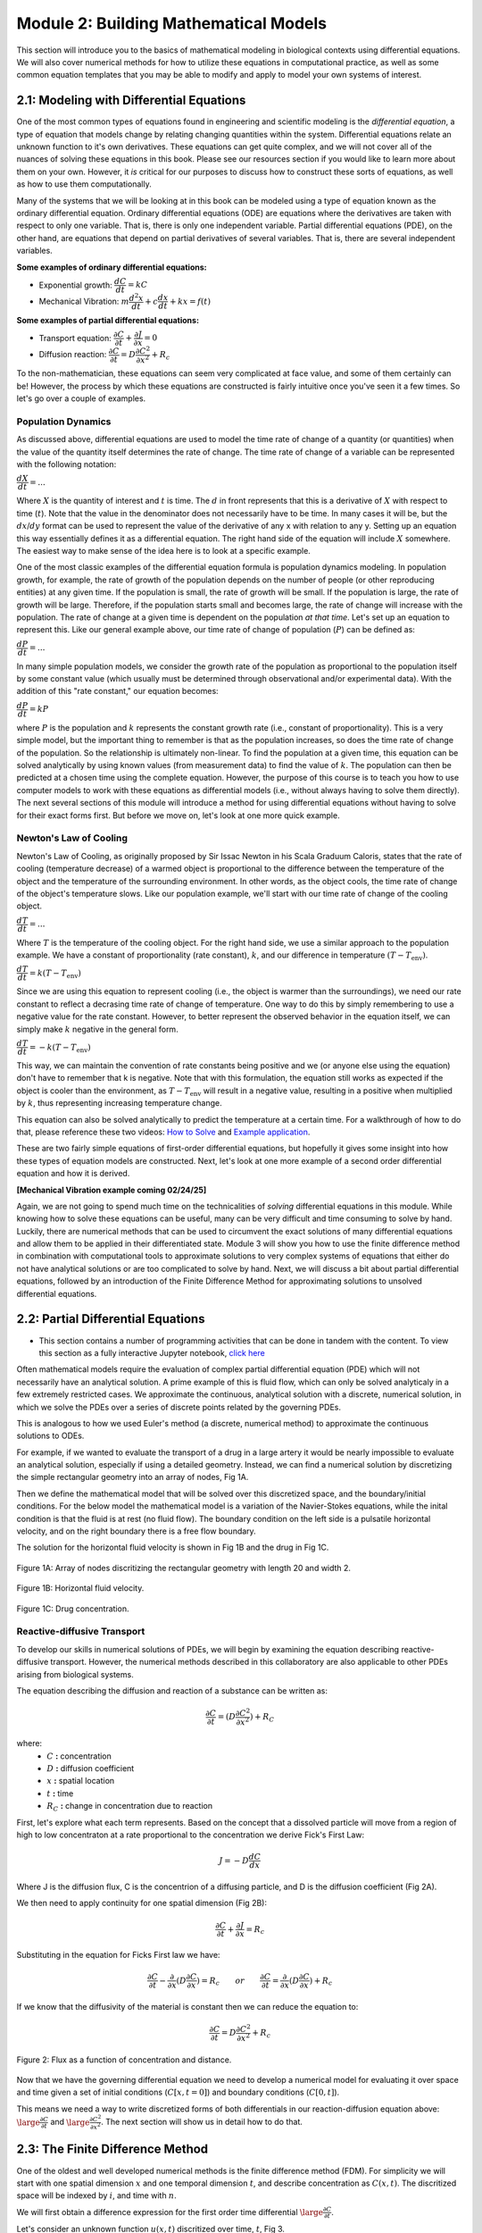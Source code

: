 .. role:: raw-html(raw)
   :format: html

Module 2: Building Mathematical Models
======================================

This section will introduce you to the basics of mathematical modeling in biological contexts using differential equations. We will also cover numerical methods for how to utilize these equations in computational practice, as well as some common equation templates that you may be able to modify and apply to model your own systems of interest.

2.1: Modeling with Differential Equations
-----------------------------------------

One of the most common types of equations found in engineering and scientific modeling is the *differential equation*, a type of equation that models change by relating changing quantities within the system. Differential equations relate an unknown function to it's own derivatives. These equations can get quite complex, and we will not cover all of the nuances of solving these equations in this book. Please see our resources section if you would like to learn more about them on your own. However, it *is* critical for our purposes to discuss how to construct these sorts of equations, as well as how to use them computationally.

Many of the systems that we will be looking at in this book can be modeled using a type of equation known as the ordinary differential equation. Ordinary differential equations (ODE) are equations where the derivatives are taken with respect to only one variable. That is, there is only one independent variable. Partial differential equations (PDE), on the other hand, are equations that depend on partial derivatives of several variables. That is, there are several independent variables. 

**Some examples of ordinary differential equations:**

* Exponential growth: :math:`\dfrac{d C}{d t} = kC`
* Mechanical Vibration: :math:`m\dfrac{d^2 x}{d t}+c\dfrac{d x}{d t}+kx = f(t)`

**Some examples of partial differential equations:**

* Transport equation: :math:`\dfrac{\partial C}{\partial t} + \dfrac{\partial J}{\partial x} = 0`
* Diffusion reaction: :math:`\dfrac{\partial C}{\partial t} = D\dfrac{\partial C^2}{\partial x^2} + R_c`

To the non-mathematician, these equations can seem very complicated at face value, and some of them certainly can be! However, the process by which these equations are constructed is fairly intuitive once you've seen it a few times. So let's go over a couple of examples.

Population Dynamics
~~~~~~~~~~~~~~~~~~~

As discussed above, differential equations are used to model the time rate of change of a quantity (or quantities) when the value of the quantity itself determines the rate of change. The time rate of change of a variable can be represented with the following notation:

:math:`\dfrac{dX}{dt} = \text{...}`

Where :math:`X` is the quantity of interest and :math:`t` is time. The :math:`d` in front represents that this is a derivative of :math:`X` with respect to time (:math:`t`). Note that the value in the denominator does not necessarily have to be time. In many cases it will be, but the :math:`dx \text{/} dy` format can be used to represent the value of the derivative of any x with relation to any y. Setting up an equation this way essentially defines it as a differential equation. The right hand side of the equation will include :math:`X` somewhere. The easiest way to make sense of the idea here is to look at a specific example. 

One of the most classic examples of the differential equation formula is population dynamics modeling. In population growth, for example, the rate of growth of the population depends on the number of people (or other reproducing entities) at any given time. If the population is small, the rate of growth will be small. If the population is large, the rate of growth will be large. Therefore, if the population starts small and becomes large, the rate of change will increase with the population. The rate of change at a given time is dependent on the population *at that time*. Let's set up an equation to represent this. Like our general example above, our time rate of change of population (:math:`P`) can be defined as:

:math:`\dfrac{dP}{dt} = \text{...}`

In many simple population models, we consider the growth rate of the population as proportional to the population itself by some constant value (which usually must be determined through observational and/or experimental data). With the addition of this "rate constant," our equation becomes:

:math:`\dfrac{dP}{dt} = kP`

where :math:`P` is the population and :math:`k` represents the constant growth rate (i.e., constant of proportionality). This is a very simple model, but the important thing to remember is that as the population increases, so does the time rate of change of the population. So the relationship is ultimately non-linear. To find the population at a given time, this equation can be solved analytically by using known values (from measurement data) to find the value of :math:`k`. The population can then be predicted at a chosen time using the complete equation. However, the purpose of this course is to teach you how to use computer models to work with these equations as differential models (i.e., without always having to solve them directly). The next several sections of this module will introduce a method for using differential equations without having to solve for their exact forms first. But before we move on, let's look at one more quick example.

Newton's Law of Cooling
~~~~~~~~~~~~~~~~~~~~~~~

Newton's Law of Cooling, as originally proposed by Sir Issac Newton in his Scala Graduum Caloris, states that the rate of cooling (temperature decrease) of a warmed object is proportional to the difference between the temperature of the object and the temperature of the surrounding environment. In other words, as the object cools, the time rate of change of the object's temperature slows. Like our population example, we'll start with our time rate of change of the cooling object. 

:math:`\dfrac{dT}{dt} = \text{...}`

Where :math:`T` is the temperature of the cooling object. For the right hand side, we use a similar approach to the population example. We have a constant of proportionality (rate constant), :math:`k`, and our difference in temperature :math:`(T-T_\text{env})`.

:math:`\dfrac{dT}{dt} = k(T-T_\text{env})`

Since we are using this equation to represent cooling (i.e., the object is warmer than the surroundings), we need our rate constant to reflect a decrasing time rate of change of temperature. One way to do this by simply remembering to use a negative value for the rate constant. However, to better represent the observed behavior in the equation itself, we can simply make :math:`k` negative in the general form.

:math:`\dfrac{dT}{dt} = -k(T-T_\text{env})`

This way, we can maintain the convention of rate constants being positive and we (or anyone else using the equation) don't have to remember that k is negative. Note that with this formulation, the equation still works as expected if the object is cooler than the environment, as :math:`T-T_\text{env}` will result in a negative value, resulting in a positive when multiplied by :math:`k`, thus representing increasing temperature change.

This equation can also be solved analytically to predict the temperature at a certain time. For a walkthrough of how to do that, please reference these two videos: `How to Solve <https://youtu.be/IICR-w1jYcA?si=2YBiCyh7aku9qMXz>`_ and `Example application <https://youtu.be/jH5qflAe3C8?si=ZgLvwAxIoE18Ki_7>`_.

These are two fairly simple equations of first-order differential equations, but hopefully it gives some insight into how these types of equation models are constructed. Next, let's look at one more example of a second order differential equation and how it is derived. 

**[Mechanical Vibration example coming 02/24/25]**

Again, we are not going to spend much time on the technicalities of *solving* differential equations in this module. While knowing how to solve these equations can be useful, many can be very difficult and time consuming to solve by hand. Luckily, there are numerical methods that can be used to circumvent the exact solutions of many differential equations and allow them to be applied in their differentiated state. Module 3 will show you how to use the finite difference method in combination with computational tools to approximate solutions to very complex systems of equations that either do not have analytical solutions or are too complicated to solve by hand. Next, we will discuss a bit about partial differential equations, followed by an introduction of the Finite Difference Method for approximating solutions to unsolved differential equations.

2.2: Partial Differential Equations
-----------------------------------

* This section contains a number of programming activities that can be done in tandem with the content. To view this section as a fully interactive Jupyter notebook, `click here <https://drive.google.com/file/d/1nS54t9ZGx-v2EFugSC7V-1gEIEEjdpPI/view?usp=sharing>`_

Often mathematical models require the evaluation of complex partial differential equation (PDE) which will not necessarily have an analytical solution. A prime example of this is fluid flow, which can only be solved analyticaly in a few extremely restricted cases. We approximate the continuous, analytical solution with a discrete, numerical solution, in which we solve the PDEs over a series of discrete points related by the governing PDEs.

This is analogous to how we used Euler's method (a discrete, numerical method) to approximate the continuous solutions to ODEs.
    
For example, if we wanted to evaluate the transport of a drug in a large artery it would be nearly impossible to evaluate an analytical solution, especially if using a detailed geometry. Instead, we can find a numerical solution by discretizing the simple rectangular geometry into an array of nodes, Fig 1A. 

Then we define the mathematical model that will be solved over this discretized space, and the boundary/initial conditions. For the below model the mathematical model is a variation of the Navier-Stokes equations, while the inital condition is that the fluid is at rest (no fluid flow). The boundary condition on the left side is a pulsatile horizontal velocity, and on the right boundary there is a free flow boundary.

The solution for the horizontal fluid velocity is shown in Fig 1B and the drug in Fig 1C.

.. figure:: images/numericalSolutionPDE_files/fig1a.jpg
   :figwidth: 100%
   :align: center
   :alt: node grid
   
   Figure 1A: Array of nodes discritizing the rectangular geometry with length 20 and width 2.
   
.. figure:: images/numericalSolutionPDE_files/fig1b.gif
   :figwidth: 100%
   :align: center
   :alt: node grid
   
   Figure 1B: Horizontal fluid velocity.
   
.. figure:: images/numericalSolutionPDE_files/fig1c.gif
   :figwidth: 100%
   :align: center
   :alt: node grid
   
   Figure 1C: Drug concentration.  

Reactive-diffusive Transport
~~~~~~~~~~~~~~~~~~~~~~~~~~~~

To develop our skills in numerical solutions of PDEs, we will begin by examining the equation describing reactive-diffusive transport. However, the numerical methods described in this collaboratory are also applicable to other PDEs arising from biological systems.

The equation describing the diffusion and reaction of a substance can be written as:

.. math:: \frac{\partial C}{\partial t} = (D\frac{\partial C^2}{\partial x^2}) + R_C
   
where:
   * :math:`C` **:** concentration
   * :math:`D` **:** diffusion coefficient
   * :math:`x` **:** spatial location
   * :math:`t` **:** time
   * :math:`R_C` **:** change in concentration due to reaction
   
First, let's explore what each term represents. Based on the concept that a dissolved particle will move from a region of high to low concentraton at a rate proportional to the concentration we derive Fick's First Law:

.. math:: J = -D\frac{d C}{d x}

Where J is the diffusion flux, C is the concentrion of a diffusing particle, and D is the diffusion coefficient (Fig 2A).

We then need to apply continuity for one spatial dimension (Fig 2B):

.. math:: \frac{\partial C}{\partial t} +  \frac{\partial J}{\partial x} = R_c
    
Substituting in the equation for Ficks First law we have:

.. math:: \frac{\partial C}{\partial t} - \frac{\partial}{\partial x}(D\frac{\partial C}{\partial x}) = R_c \qquad or \qquad \frac{\partial C}{\partial t} =  \frac{\partial}{\partial x}(D\frac{\partial C}{\partial x}) + R_c
    
If we know that the diffusivity of the material is constant then we can reduce the equation to:

.. math:: \frac{\partial C}{\partial t} = D\frac{\partial C^2}{\partial x^2} + R_c

.. figure:: images/numericalSolutionPDE_files/fig2.jpg
   :align: center
   
   Figure 2: Flux as a function of concentration and distance.
   
Now that we have the governing differential equation we need to develop a numerical model for evaluating it over space and time given a set of initial conditions (:math:`C[x,t=0]`) and boundary conditions (:math:`C[0,t]`).

This means we need a way to write discretized forms of both differentials in our reaction-diffusion equation above: :math:`\large\frac{\partial C}{\partial t}` and :math:`\large\frac{\partial C^2}{\partial x^2}`. The next section will show us in detail how to do that.

2.3: The Finite Difference Method
---------------------------------

One of the oldest and well developed numerical methods is the finite difference method (FDM). For simplicity we will start with one spatial dimension :math:`x` and one temporal dimension :math:`t`, and describe concentration as  :math:`C(x,t)`. The discritized space will be indexed by :math:`i`, and time with :math:`n`.

We will first obtain a difference expression for the first order time differential :math:`\large\frac{\partial C}{\partial t}`.
    
Let's consider an unknown function :math:`u(x,t)` discritized over time, :math:`t`, Fig 3.

.. figure:: images/numericalSolutionPDE_files/fig3.png
   :figwidth: 80%
   :align: center
      
   Figure 3: Time differential of u

For now let's focus only on the time dimension, so assume that we are looking at the value of :math:`u` at a single spatial point :math:`x_i`, and simply write :math:`u(t)` for this section. 

Taylor Series is an approximation of a function by the sum of an infinite series of differential terms. So for our function :math:`u(t)`, we could approximate the value of u(t), where t is near some reference time :math:`a`, as:
    
.. math: u(t) = u(a) + u'(a)(t-a)+\frac{u"(a)}{2!}(t-a)^2+\frac{u^{(3)}(a)}{3!}(t-a)^{3}+...+\frac{u^{(n)}(a)}{n!}(t-a)^n+...

Where :math:`u'(a)` represents :math:`\large\frac{\partial u}{\partial t}`, :math:`u''(a)` represents :math:`\large\frac{\partial^2 u}{\partial t^2}`, etc.

To understand the above equation fully, let's look at an example:

If we examine the function :math:`u(t) = sin(t)` with the differential terms centered around a = 0, we can reduce the above general equation to:

.. math:: u(t) = t - \frac{t^3}{3!} + \frac{t^5}{5!} - \frac{t^7}{7!} + \frac{t^9}{9!} - \frac{t^{11}}{11!}.....

As we increase the number of terms the approximation becomes closer to the actual function as shown in the plot below.

.. code-block:: python
   
   # example for increasing number of Taylor series terms to show how it affects accuracy
   import numpy as np
   import matplotlib.pyplot as plt
   import math as ma
   
   t = np.linspace(-4*np.pi,4*np.pi,1000)
   f1 = t 
   f2 = t - (t**3)/(ma.factorial(3))
   f3 = t - (t**3)/(ma.factorial(3)) + (t**5)/(ma.factorial(5))
   f4 = t - (t**3)/(ma.factorial(3)) + (t**5)/(ma.factorial(5)) - (t**7)/(ma.factorial(7))
   f5 = t - (t**3)/(ma.factorial(3)) + (t**5)/(ma.factorial(5)) - (t**7)/(ma.factorial(7)) + (t**9)/(ma.factorial(9))
   f6 = t - (t**3)/(ma.factorial(3)) + (t**5)/(ma.factorial(5)) - (t**7)/(ma.factorial(7)) + (t**9)/(ma.factorial(9)) - (t**11)/(ma.factorial(11))
   
   plt.plot(t,np.sin(t),'k')
   plt.plot(t,f1,'r--')
   plt.plot(t,f2,color='darkorange',linestyle='--')
   plt.plot(t,f3,'y--')
   plt.plot(t,f4,'g--')
   plt.plot(t,f5,'b--')
   plt.plot(t,f6,color='violet',linestyle='--')
   plt.plot(0,0,'ok')
   plt.ylim(-1.5,1.5)
   
.. image:: images/numericalSolutionPDE_files/numericalSolutionOfPDE_17_1.png

This form of approximation requires a lot of information about the function, typically more than we know. Therefore we will need to truncate all but one of the differential terms and then iterate the function across a domain.

Let's return to our first order differential, :math:`\frac{\partial u}{\partial t}` that we are trying to approximate numerically. Using the definition of the Taylor series expansion given above, and remember that we decided to index time with :math:`n`, the function :math:`u(t)` can be approximated by:

1. Setting :math:`a` equal to time :math:`n`, and :math:`t` equal to time :math:`n+1` to get expression T1 below, and
2. Setting :math:`a` equal to time :math:`n`, and :math:`t` equal to time :math:`n-1` to get expression T2 below.
    

Show for yourself that these series expansions give:

**T1**: 

.. math:: \large u_{n+1} = u_n + \Delta t \frac{\partial u}{\partial t} +  \frac{(\Delta t)^2}{2} \frac{\partial ^2 u}{\partial t^2}+  \frac{(\Delta t)^3}{6} \frac{\partial ^3 u}{\partial t^3} + (...)

**T2**: 

.. math:: \large u_{n-1} = u_n - \Delta t \frac{\partial u}{\partial t} +  \frac{(\Delta t)^2}{2} \frac{\partial ^2 u}{\partial t^2}-  \frac{(\Delta t)^3}{6} \frac{\partial ^3 u}{\partial t^3} + (...)

Finite difference method for first order derivatives (reaction)
~~~~~~~~~~~~~~~~~~~~~~~~~~~~~~~~~~~~~~~~~~~~~~~~~~~~~~~~~~~~~~~

Now looking at expressions T1 and T2 above, you should see that we have some terms that contain differentials (:math:`\frac{\partial u}{\partial t}`, :math:`\frac{\partial ^2 u}{\partial t^2}`, etc), and some terms representing function values at discrete intervals (:math:`u_n`, :math:`u_{n+1}`, etc.). So we are getting closer to finding a discrete representation for our differentials. In this section we will use expressions T1 and T2 to obtain **3 finite difference schemes** for first order differentials.

* Forward Euler, a.k.a. Explicit Euler (this should look very familiar)
* Backward Euler, a.k.a. Implicit Euler
* 1st Order Central method

If we truncate T1 and T2 to remove all terms with differentials higher than first order. 

T1: 

.. math:: \large u_{n+1} = u_n + \Delta t \frac{\partial u}{\partial t} + O(\Delta t)

T2: 

.. math:: \large u_{n-1} = u_n - \Delta t \frac{\partial u}{\partial t} + O(\Delta t)

It is important to note that this introduces a truncation error :math:`O(\Delta t)`

If you now rearrange T1 and T2 to solve for the first order differential terms, you will obtain the forward and backward Euler method, respectively:

.. math::
   \large \text{Forward Euler Method:} \quad \frac{\partial u}{\partial t} = \frac{u_{n+1}-u_n}{\Delta t}

   \large \text{Backward Euler Method:} \quad \frac{\partial u}{\partial t} = \frac{u_{n}-u_{n-1}}{\Delta t} 

Show for yourself, that if you leave the truncation error terms in while rearranging the equation, then as the the step size :math:`\Delta t` approaches zero so does the truncation error: :math:`\frac{O(\Delta t)}{\Delta t}`.

The Forward and Backward Euler Methods can be visualized as:

.. figure:: images/numericalSolutionPDE_files/eulerViz.png
   :figwidth: 100%
   :align: center
   :alt: visualization of euler method
   
   **Figure 4:** Visualization of Forward/Backward Euler Methods
   
Now that we've seen how the forward and backward Euler method can be derived using Taylor expansions, there is one more finite difference scheme we can derive. 

If we reduce T1 by T2 (i.e. take T1 - T2) we obtain the 1st order central difference method, which has a second order truncation error :math:`O(\Delta t^2)`. 

.. math:: \text{1st Order Central Method} \frac{\partial u}{\partial t} = \frac{u_{n+1}-u_{n-1}}{2\Delta t} 

Now we have walked through three different ways you can discretize a first order differential term whenever you encounter it in any equation representing your biological system of interest. 

**Important**: Please note that we derived these approaches for a function :math:`u(x,t)` discretized over time. However, the same schemes also apply for :math:`u(x,t)` discritized over space, i.e., :math:`\frac{\partial u}{\partial x}`. You would simply replace the time index :math:`n` by the space index :math:`i`, and the time increment :math:`\Delta t` with the space increment :math:`\Delta x`.

Finite difference method for first order derivatives (reaction) - In practice
~~~~~~~~~~~~~~~~~~~~~~~~~~~~~~~~~~~~~~~~~~~~~~~~~~~~~~~~~~~~~~~~~~~~~~~~~~~~~

Solving ODEs: Protein Binding Reaction

Now that we have developed a few numerical schemes for numerical solution let's put them to use, and solve a system of ODEs. In this system protein A binds to receptor B forming protein-receptor complex C. The reaction is reversible and the forward and reverse rate constants are :math:`k_{on}` and :math:`k_{off}` respectively.

.. image:: images/numericalSolutionPDE_files/reactionKonKoff.jfif
   :width: 400
   :align: center
   
We can write a system of ODEs to represent the above reaction:

.. math::

   \large\frac{d A}{d t} =  k_{off} [C] - k_{on} [A] [B]

   \large\frac{d B}{d t} =  k_{off} [C] - k_{on} [A] [B]

   \large\frac{d C}{d t} =  k_{on} [A] [B] - k_{off} [C]

Note: You can review the Mass Balance Collaboratory notebook for more on how these equations are constructed.
  
To solve these ODEs we rewrite each equation by substituting our Forward Euler Method for the derivatives on the left side of the equations and then rewriting them so that all the future (n+1) concentrations are on the left side of the equation, while all the past (n) terms are on the right side. Putting this in to a loop for iterating through time we have:

**EE1**:

.. math::

   A^{n+1} = A^{n} + dt*[koff*C^n - kon*A^n*B^n]

   B^{n+1} = B^{n} + dt*[koff*C^n - kon*A^n*B^n]

   C^{n+1} = C^{n} + dt*[kon*A^n*B^n - koff*C^n]

**Extra practice**: To get more comfortable with these approaches, write the analogous relationships using the Backward Euler as well as the 1st order central method. How do they differ?

**Extra, extra practice**: Code all three finite difference methods (forward Euler (given), backward Euler and 1st order central method). How do the results differ for a given time step :math:`\Delta t`?

Now let's bring the mathematics to life by solving them computationally. We first need to define initial condition otherwise our equations are underdetermined with six unknowns(:math:`u^{n+1}` and :math:`u^n`) and three equations. The intial condition gives us a starting point reducing the unknowns to three (:math:`u^{n+1}`) so we can propagate the solution through time.

Given the code below add your equations for :math:`A^{n+1}`, :math:`B^{n+1}` and :math:`C^{n+1}` into the for loop which interates from 0 to nt-1 (final time point) and solve!

.. code-block:: python
   
   nt = 10 #number of time points
   Lt = 1 #time the model runs for

   # Python function linspace(a,b,c) is used to create a linear array with initial point a, final point b, 
   # and total number of points,c.
   # for example np.linspace(0,10,5) = [0,2.5,5,7.5,10]
   t = np.linspace(0,Lt,nt) #the model is solved over the time vector t
   dt = Lt/nt # step size through time
   kon = 1 #binding rate
   koff = 0.001 #dissociation rate

   Ca = np.zeros(nt) #initialize concentration A
   Cb = np.zeros(nt) #initialize concentration B
   Cc = np.zeros(nt) #initialize concentration C

   Ca[0] = 1 #initial condition (A starts time with a concentration of 1)
   Cb[0] = 5 #initial condition
   Cc[0] = 0 #initial condition

   # Now we can create the model, we will iterate through time with the index n
   # Python for construct iterates integer values from a to b given range(a,b) 
   for n in range(0,nt-1):

Now that you have your solution, let's plot it!

.. code-block:: python

   # Now we are plotting our solution to learn more go to:
   # https://matplotlib.org/users/pyplot_tutorial.html
   fig = plt.figure(1, figsize = (6,4))
   plt.plot(t,Ca,'bo-',label='[A]')
   plt.plot(t,Cb,'yo-',label='[B]')
   plt.plot(t,Cc,'go-',label='[C]')
   plt.title('Forward Euler Method: Simple Reaction')
   plt.legend(loc='best')
   plt.show()

You should get a figure that looks like this:

.. image:: images/numericalSolutionPDE_files/forwardEulerResults.png
   :width: 600
   :align: center
   
It is important to note that the solution is stable for small number of points, however later this will not be the case and we will revisit the subject of stablilty and the importance of selecting the correct numerical scheme.

Finite difference method for second order derivatives (diffusion)
~~~~~~~~~~~~~~~~~~~~~~~~~~~~~~~~~~~~~~~~~~~~~~~~~~~~~~~~~~~~~~~~~

As we transition to the next phase, please take a look back at the section above titled "Reactive-diffusive transport". There we introduced the PDE that we need to solve for a system where biological molecules are diffusing and reacting at the same time. 

.. math:: \frac{\partial C}{\partial t} = D\frac{\partial C^2}{\partial x^2} + R_c

Up until now we've dealt with how to approximate the first order time derivative :math:`(\frac{\partial C}{\partial t})` and how to incorporate any reaction terms :math:`(R_c)`. In this section we will figure out how to approximate the second order spatial derivative :math:`(\frac{\partial C^2}{\partial x^2})` that describes diffusive mass transport.

For a homogeneous material we can use the Taylor Expansion, or for a nonhomogeneous material we could take the spatial derivative of the 1st order central equation to conserve the change in the diffusivity of the material with respect to space.

As we did for the first order differential above, we will create an expression for the second order derivative by relating T1 and T2, however, this time we want to keep the second order differential and lose the first order differential. Start by writing T1 and T2 in terms of spatial discretization, :math:`\Delta x` with spatial indices :math:`i`. 

**T1**: 

.. math:: \large u_{i+1} = u_i + \Delta x \frac{\partial u}{\partial x} +  \frac{(\Delta x)^2}{2} \frac{\partial ^2 u}{\partial x^2}+  \frac{(\Delta x)^3}{6} \frac{\partial ^3 u}{\partial x^3} + (...)

**T2**: 

.. math:: \large u_{i-1} = u_i - \Delta x \frac{\partial u}{\partial x} +  \frac{(\Delta x)^2}{2} \frac{\partial ^2 u}{\partial x^2}-  \frac{(\Delta x)^3}{6} \frac{\partial ^3 u}{\partial x^3} + (...)

Next, as we did before remove all terms with differentials higher than **second** order. We obtain:

**T1**: 

.. math:: \large u_{i+1} = u_i + \Delta x \frac{\partial u}{\partial x} +  \frac{(\Delta x)^2}{2} \frac{\partial ^2 u}{\partial x^2} +  O(\Delta x^2)

**T2**: 

.. math:: \large u_{i-1} = u_i - \Delta x \frac{\partial u}{\partial x} +  \frac{(\Delta x)^2}{2} \frac{\partial ^2 u}{\partial x^2} +  O(\Delta x^2)

Show for yourself, that if we add **T1** and **T2**, and rearrange the terms so that the spatial derivative is on the left side we obtain:

.. math:: \large\frac{\partial u^2}{\partial x^2} = \frac{u_{i+1}- 2u_i + u_{i-1}}{\Delta x^2} \quad \text{2nd Order Central Method}
  
So now that we have a way to numerically resolve first and second order differentials, let's ignore reaction for a moment and consider the non-conserverd diffusion equation:

.. math:: \frac{\partial u}{\partial t} = D\frac{\partial^2 u}{\partial x^2}
    
where :math:`u` is the concentration of a diffusible protein, and :math:`D` is the homogeneous diffusivity coefficient.

We will start with using the Explicit (Forward) Euler Scheme to resolve time and the 2nd Order Central Method to resolve the spatial differential. Substituting the approximations for these two methods into our PDE, we obtain the following finite difference method:

.. math:: \text{FDM1:} \quad \frac{u^{n+1}_i-u^n_i}{\Delta t} = D\frac{u^n_{i+1}- 2u^n_i + u^n_{i-1}}{\Delta x^2}

Note: Make sure that you understand where these substitutions are coming from in preceding parts of this notebook.

Finite difference method for second order derivatives (diffusion) - In Practice
~~~~~~~~~~~~~~~~~~~~~~~~~~~~~~~~~~~~~~~~~~~~~~~~~~~~~~~~~~~~~~~~~~~~~~~~~~~~~~~

The algorithm we developed to solve a system of ODEs can be modified to consider two dimensions. The algorithm from the first order derivatives will be used to consider iterations through time, see the stencils below.

.. image:: images/numericalSolutionPDE_files/forwardBackwardEuler1.jfif
   :width: 600
   :align: center
   
To evaluate the spatial differential we will combine the above stencils with our 2nd Order Central Method for space to get the stencils below. Note that another name for the Forward Euler is the Explicit Euler (EE) and the Backward Euler is known as the Implicit Euler (IE) method.

.. image:: images/numericalSolutionPDE_files/forwardBackwardEuler2.jfif
   :width: 600
   :align: center
   
To solve the first order Explicit Euler (EE-1), and second order central method (CM-2) simultaneously, we use the following algorithm:

#. advance time
#. iterate through space
#. repeat

In the diagrams above, this equates to moving up one step, then iterating left to right through space, and repeating.

Begin by rewriting the equation FDM1 so that all the future :math:`n+1` terms (unknowns) are on the left, and all the past :math:`n` terms (known) are on the right, to obtain:

.. math:: u^{n+1}_i = u^n_i +   \frac{D \Delta t}{\Delta x^2} (u^n_{i+1}- 2u^n_i + u^n_{i-1})

Now we need to decide on boundary and initial conditions in order to evaluate the system.

We set our boundary conditions so that there is no flux out of the system. By solving the first point as:

.. math:: u^{n+1}_i = u^n_i + \frac{D \Delta t}{\Delta x^2} (u^n_{i+1}- u^n_i )

or 

.. math:: u^{n+1}_0 = u^n_0 + \frac{D \Delta t}{\Delta x^2} (u^n_{1}- u^n_0 )

and the last point as:

.. math:: u^{n+1}_i = u^n_i + \frac{D \Delta t}{\Delta x^2} (-u^n_i + u^n_{i-1})

or

.. math:: u^{n+1}_{nx} = u^n_{nx} + \frac{D \Delta t}{\Delta x^2} (-u^n_{nx} + u^n_{nx-1})

**Practice:** Show for yourself, how these equations arise from the general one given above. 

In the cell below we code the algorithms outlined above for a system where a fixed concentration :math:`(1 \mu M)` of our substance :math:`u` is added in the center of a thin channel of length 10. The code solves the diffusion equation to determine the concentraiton of :math:`u` at each location along the length of the channel over time.

**Important**: confirm for yourself where each of equations within the for loops come from in the notes above.

.. code-block:: python

   import numpy as np
   import matplotlib.pyplot as plt
   import math as ma
   
   nx = 100 
   nt = 10000 # number of nodes in time
   Lx = 10 # spatial length of model
   Lt = 10 # duration of model
   dx = Lx/nx # step size in space
   dt = Lt/nt # step size in time
   x = np.linspace(0,Lx,nx) # vector for the space the model is solved over
   t = np.linspace(0,Lt,nt) # vector for the time the model is solver over
   
   D_sub = 1e-1 # diffusivity of the substrate (constant)
   
   Cu = np.zeros((nx,nt)) # initialize concentration of u
   Cu[int(0.4*nx):int(0.6*nx),0] = 1 # inital conditions for u
   
   # iterate through time with n
   for n in range(0,nt-1):
   #   iterate through space with i
       for i in range(1,nx-2):
   #       Boundary Conditions for model
           Cu[0,n+1] = Cu[0,n] + dt*(D_sub*(Cu[0,n]-2*Cu[0,n]+Cu[1,n])/dx**2)
           Cu[nx-1,n+1] = Cu[nx-1,n] + dt*(D_sub*(Cu[nx-2,n]-2*Cu[nx-1,n]+Cu[nx-1,n])/dx**2)
   #       iterateing through interior nodes 
           Cu[i,n+1] = Cu[i,n] + dt*(D_sub*(Cu[i+1,n]-2*Cu[i,n]+Cu[i-1,n])/dx**2)
   
   # let's plot all of space for days 0,1,2,3,4, and 5
   fig = plt.figure(1, figsize = (6,4))
   plt.plot(x,Cu[:,0],'red',label='0 days')
   plt.plot(x,Cu[:,int(1/Lt*nt)],'darkorange',label='1 day')
   plt.plot(x,Cu[:,int(2/Lt*nt)],'yellow',label='2 days')
   plt.plot(x,Cu[:,int(3/Lt*nt)],'green',label='3 days')
   plt.plot(x,Cu[:,int(4/Lt*nt)],'blue',label='4 days')
   plt.plot(x,Cu[:,int(5/Lt*nt)],'violet',label='5 days')
   plt.legend(loc='best')
   plt.show
   
   # contour plots are great too
   # for more information visit:
   # https://jakevdp.github.io/PythonDataScienceHandbook/04.04-density-and-contour-plots.html
   fig = plt.figure(2, figsize = (6,4))
   plt.contourf(t,x,Cu,cmap='jet')
   plt.xlabel('Time (days)')
   plt.ylabel('Distance (m)')
   plt.show()
   
.. image:: images/numericalSolutionPDE_files/numericalSolutionOfPDE_51_0.png

.. image:: images/numericalSolutionPDE_files/numericalSolutionOfPDE_51_1.png

When developing computational simulations one is always looking for ways to speed up the model without sacrificing accuracy, one way to is vectorize the above model to get rid of the spatial for loop construct. Python syntax may make this tricky, so lets do some simple exercises using vectorized indexing. Let's look at the array A = [1,2,3,4,5], note that in Python the indexing starts at 0 so A[0] = 1 and A[4] = 5.

If we want to select the second to last value INCLUDING THE LAST VALUE we will write: A[1:]

However, if we don't want to include the last term try: A[1:-1] this is all of our interior points.

If we want the first value up to the last point we will write A[:-1]

.. code:: 

    A = [1,2,3,4,5];
    A[1:],A[1:-1],A[:-1]

.. parsed-literal::

    ([2, 3, 4, 5], [2, 3, 4], [1, 2, 3, 4])
   
Using vector notation replace the for loop that iterates through space. Instead we define BCs, then calculate the interior nodes with Cu[1:-1,n+1] = ...). Note: for interior nodes think about the first index, what are the values of the neighboring point, what about the last?) How does this effect the outcome?

.. code-block:: python

   import numpy as np
   import matplotlib.pyplot as plt
   import math as ma
   
   nx = 100 # number of nodes in space
   nt = 10000 # number of nodes in time
   Lx = 10 # spatial length of model
   Lt = 10 # duration of model
   dx = Lx/nx # step size in space
   dt = Lt/nt # step size in time
   x = np.linspace(0,Lx,nx) # vector for the space the model is solved over
   t = np.linspace(0,Lt,nt) # vector for the time the model is solver over
   
   D_sub = 1e-1 # diffusivity of the substrate (constant)
   
   Cu = np.zeros((nx,nt)) # initialize concentration of u
   Cu[int(0.4*nx):int(0.6*nx),0] = 1 # inital conditions for u
   
   # We will keep the for construct for time, however we are now getting rid of the loop for space
   # in Python vector[0] refers to the first point, while vector[-1] refrences the very last point
   for n in range(0,nt-1):
       Cu[0,n+1] = Cu[0,n] + dt*(D_sub*(Cu[0,n]-2*Cu[0,n]+Cu[1,n])/dx**2)
       Cu[-1,n+1] = Cu[nx-1,n] + dt*(D_sub*(Cu[nx-2,n]-2*Cu[nx-1,n]+Cu[nx-1,n])/dx**2)
   # to iterate through the spatial points we will start with the first non BC node which is 1 and iterate to the second to last node 
   # this looks like vector[1:-1]
   # what is tricky about this syntax is Python iterates UP TO THE last point but does not include it, for example given:
   # A = [1,2,3,4,5]
   # A[1:-1] = [2,3,4]
   # which is all the interior nodes
   # for each of these nodes we need to consider the node to the left, which looks like vector[2:], and the node to the 
   # right , vector[:-2]. For example:
   # A[2:] = [3,4,5]
   # A[:-2] = [1,2,3]
   # So no our problem looks like:
       Cu[1:-1,n+1] = Cu[1:-1,n] + dt*(D_sub*(Cu[2:,n]-2*Cu[1:-1,n]+Cu[:-2,n])/dx**2)
       
   # let's plot all of space for days 0,1,2,3,4, and 5
   fig = plt.figure(1, figsize = (6,4))
   plt.plot(x,Cu[:,0],'red',label='0 days')
   plt.plot(x,Cu[:,int(1/Lt*nt)],'darkorange',label='1 day')
   plt.plot(x,Cu[:,int(2/Lt*nt)],'yellow',label='2 days')
   plt.plot(x,Cu[:,int(3/Lt*nt)],'green',label='3 days')
   plt.plot(x,Cu[:,int(4/Lt*nt)],'blue',label='4 days')
   plt.plot(x,Cu[:,int(5/Lt*nt)],'violet',label='5 days')
   plt.legend(loc='best')
   plt.show
   
   # contourf plots are great too
   # for more information visit:
   # https://jakevdp.github.io/PythonDataScienceHandbook/04.04-density-and-contour-plots.html
   fig = plt.figure(2, figsize = (6,4))
   plt.contourf(t,x,Cu,cmap='jet')
   plt.xlabel('Time (days)')
   plt.ylabel('Distance (m)')
   plt.show()
   
.. image:: images/numericalSolutionPDE_files/numericalSolutionOfPDE_55_0.png

.. image:: images/numericalSolutionPDE_files/numericalSolutionOfPDE_55_1.png
   
Finite difference method for PDEs - Combining reaction and diffusion
~~~~~~~~~~~~~~~~~~~~~~~~~~~~~~~~~~~~~~~~~~~~~~~~~~~~~~~~~~~~~~~~~~~~

Now that we have looked at reaction and diffusion individually, we have the tools to approach the problem:

.. math:: \frac{\partial u}{\partial t} = (D\frac{\partial u^2}{\partial x^2}) + R_c

where represents some protein of interest.
    
Let's consider the reaction term to be:

.. math::

   \frac{d A}{d t} =  k_{off} [C] - k_{on} [A] [B]
   
   \frac{d B}{d t} =  k_{off} [C] - k_{on} [A] [B]
   
   \frac{d C}{d t} =  k_{on} [A] [B] - k_{off} [C] - k_{deg}[C]

And A is the only protein that is diffusing.

These equations have been used to model the formation of morphogen (A) gradients through tissue as the morphogens bind to unbound receptors (B). These bound receptors (C) are then often internalized or degraded by the cell.

Combine the numerical reaction (EE1) and diffusion equations (FDM1), and rewrite them so that the unknowns are isolated.

.. math::

   A^{n+1}_i = A^{n}_i + \frac{D \Delta t}{\Delta x^2} (A^n_{i+1}- 2A^n_i + A^n_{i-1}) + \Delta t(k_{off}C^n_i - k_{on}A^n_iB^n_i)
   
   B^{n+1}_i = B^{n}_i + \Delta t(k_{off}C^n_i - k_{on}A^n_iB^n_i)
   
   C^{n+1}_i = C^{n}_i + \Delta t(k_{on}A^n_iB^n_i - k_{off}C^n_i - k_{deg}C^n_i)
   
In the cell below we code the solution algorithm solving the diffusion and reaction PDE. In this case a fixed concentration (10) of A is added to the center of a thin channel of length 10. The channel is coated with cells that express receptor B, and that internalize and degrade bound receptor complexes C.

**Important:** Make sure you understand what each term in the for loop statements represent (diffusion, binding, degradation etc.).

.. code-block:: python

   import numpy as np
   import matplotlib.pyplot as plt
   import math as ma

   nx = 100 # number of nodes in space
   nt = 10000 # number of nodes in time
   Lx = 10 # spatial length of model
   Lt = 10 # duration of model
   dx = Lx/nx # step size in space
   dt = Lt/nt # step size in time
   x = np.linspace(0,Lx,nx) # vector for the space the model is solved over
   t = np.linspace(0,Lt,nt) # vector for the time the model is solver over
   
   D_sub = 1e-1 # diffusivity of the substrate (constant)
   kon = 1 #binding rate
   koff = 0.001 #dissociation rate
   kdeg = 0.25 #degradation rate of bound receptor
   
   Ca = np.zeros((nx,nt)) #initialize concentration A
   Cb = np.zeros((nx,nt)) #initialize concentration B
   Cc = np.zeros((nx,nt)) #initialize concentration C
   
   Ca[int(0.4*nx):int(0.6*nx),0] = 10 # inital conditions for u
   Cb[:,0] = 2 #initial condition
   Cc[:,0] = 0 #initial condition
   
   # We will keep the for construct for time, however we are now getting rid of the loop for space
   # in Python vector[0] refers to the first point, while vector[-1] refrences the very last point
   for n in range(0,nt-1):
       Ca[0,n+1] = Ca[0,n] + dt*(D_sub*(Ca[0,n]-2*Ca[0,n]+Ca[1,n])/dx**2) + dt*(koff*Cc[0,n] - kon*Ca[0,n]*Cb[0,n])
       Ca[-1,n+1] = Ca[nx-1,n] + dt*(D_sub*(Ca[nx-2,n]-2*Ca[nx-1,n]+Ca[nx-1,n])/dx**2) + dt*(koff*Cc[nx-1,n] - kon*Ca[nx-1,n]*Cb[nx-1,n])
       
       Ca[1:-1,n+1] = Ca[1:-1,n] + dt*(D_sub*(Ca[2:,n]-2*Ca[1:-1,n]+Ca[:-2,n])/dx**2) + dt*(koff*Cc[1:-1,n] - kon*Ca[1:-1,n]*Cb[1:-1,n])
       Cb[:,n+1] = Cb[:,n] + dt*(koff*Cc[:,n] - kon*Ca[:,n]*Cb[:,n])
       Cc[:,n+1] = Cc[:,n] + dt*(kon*Ca[:,n]*Cb[:,n] - koff*Cc[:,n] - kdeg*Cc[:,n])
       
       
   # let's plot all of space for days 0,1,2,3,4, and 5
   fig = plt.figure(1, figsize = (12,4))
   plt.subplot(121)
   plt.plot(x,Ca[:,0],'red',label='0 days')
   plt.plot(x,Ca[:,int(1/Lt*nt)],'darkorange',label='1 day')
   plt.plot(x,Ca[:,int(2/Lt*nt)],'yellow',label='2 days')
   plt.plot(x,Ca[:,int(3/Lt*nt)],'green',label='3 days')
   plt.plot(x,Ca[:,int(4/Lt*nt)],'blue',label='4 days')
   plt.plot(x,Ca[:,int(5/Lt*nt)],'violet',label='5 days')
   plt.title('Morphogen (A)')
   plt.legend(loc='best')
   plt.subplot(122)
   plt.plot(x,Cb[:,0],'red',label='0 days')
   plt.plot(x,Cb[:,int(1/Lt*nt)],'darkorange',label='1 day')
   plt.plot(x,Cb[:,int(2/Lt*nt)],'yellow',label='2 days')
   plt.plot(x,Cb[:,int(3/Lt*nt)],'green',label='3 days')
   plt.plot(x,Cb[:,int(4/Lt*nt)],'blue',label='4 days')
   plt.plot(x,Cb[:,int(5/Lt*nt)],'violet',label='5 days')
   plt.title('Unbound Receptor (B)')
   plt.legend(loc='best')
   plt.show
   
   # contour plots are great too
   # for more information visit:
   # https://jakevdp.github.io/PythonDataScienceHandbook/04.04-density-and-contour-plots.html
   fig = plt.figure(2, figsize = (12,4))
   plt.subplot(121)
   plt.contourf(t,x,Cc,cmap='jet')
   plt.xlabel('Time (days)')
   plt.ylabel('Distance (m)')
   plt.subplot(122)
   plt.plot(x,Cc[:,0],'red',label='0 days')
   plt.plot(x,Cc[:,int(1/Lt*nt)],'darkorange',label='1 day')
   plt.plot(x,Cc[:,int(2/Lt*nt)],'yellow',label='2 days')
   plt.plot(x,Cc[:,int(3/Lt*nt)],'green',label='3 days')
   plt.plot(x,Cc[:,int(4/Lt*nt)],'blue',label='4 days')
   plt.plot(x,Cc[:,int(5/Lt*nt)],'violet',label='5 days')
   plt.title('Complex (C)')
   plt.legend(loc='best')
   
.. image:: images/numericalSolutionPDE_files/unboundReceptor1.png

.. image:: images/numericalSolutionPDE_files/unboundReceptor2.png
   
Further tools to accelerate computation of finite difference methods
~~~~~~~~~~~~~~~~~~~~~~~~~~~~~~~~~~~~~~~~~~~~~~~~~~~~~~~~~~~~~~~~~~~~

In this final section, we return to the example code that tracks diffusion in the absence of reaction in order to illustrate some further strategies for simplifying and accelerating computation of finite difference schemes. Our previous approach of vector indexing made the code way quicker! But you have may noticed how we rearranged the equations so that the unknowns and knowns were on opposite sides of the equation, and that we can easily use linear algebra and matrix manipulation to solve the system:

.. math:: \text{[A]} {u^{n+1}} = \text{[B]} {u^n}

where [A] and [B] are operator matrices derived from the diffusion equation, see figure below.

For the EE-1, CM-2:

The spatial operator B is a tridiagonal matrix of size nx by nx, the diagonals are defined as :math:`b_{i-1}`, :math:`b_i`, and  :math:`b_{i+1}`.
While the operator A is a monodiagonal matrix of size nx by nx, the diagonals are defined as :math:`a_i`, see figure below

.. image:: images/numericalSolutionPDE_files/matrixImage1.jfif
   :width: 800
   :align: center

Matrix A and B can are derived from the numerical stencil that we previously solved. Now lets look at the right side panel below. This should look familiar, because this is what we have been solving above. We just need to rewrite it into the form [A]{:math:`u^{n+1}`} = [B]{:math:`u^n`}.

Start by rewriting the numerical diffusion in the left panel in terms of the unknowns on the left side and the known on the right. Next isolate each of the index function to its own term, see the last line in the right panel. Each term represents a diagnonal.

.. image:: images/numericalSolutionPDE_files/matrixImage2.jfif
   :width: 800
   :align: center
   
.. code-block:: python

   import numpy as np
   import matplotlib.pyplot as plt
   import math as ma

   nx = 100 # number of nodes in space
   nt = 10000 # number of nodes in time
   Lx = 10 # spatial length of model
   Lt = 10 # duration of model
   dx = Lx/nx # step size in space
   dt = Lt/nt # step size in time
   x = np.linspace(0,Lx,nx) # vector for the space the model is solved over
   t = np.linspace(0,Lt,nt) # vector for the time the model is solver over

   D_sub = 1e-1 # diffusivity of the substrate (constant)

   Cu = np.zeros((nx,nt)) # initialize concentration of u
   Cu[int(0.4*nx):int(0.6*nx),0] = 1 # inital conditions for u

   sig_R = np.zeros(nx) # right diagonal for [B]
   sig_L = np.zeros(nx) # left diagonal for [B]
   sig_C = np.zeros(nx) # central diagonal for [B]

   A = np.zeros((nx,nx)) # initialize A
   B = np.zeros((nx,nx)) # initialize B

   Cu_past = np.zeros((nx,nt)) #inital array for known terms, right side of the equation or B*C^n

   # interior nodes
   sig_R[1:] = (dt/dx**2)*D_sub
   sig_C[1:-1] = 1 - 2*(dt/dx**2)*D_sub
   sig_L[:-1] = (dt/dx**2)*D_sub
   # boundary conditions
   sig_C[0] = 1 -(dt/dx**2)*D_sub
   sig_C[-1] = 1 -(dt/dx**2)*D_sub

   # to build A and B we can use Pythons diag function
   # np.diag(a,b) vector a is diagonalized into an matix of the len(a)X len(a)
   # each diagonal is offset by b, so for the central diagonal b=0, for right b=1, for left b = -1
   A = np.diag(np.ones(nx),0)
   B = np.diag(sig_L[:-1],-1) + np.diag(sig_C[:],0) + np.diag(sig_R[1:],1)
      
   # now we iterate through time with index n
   for n in range(0,nt-1):
   #   we take the dot product of B*Cu^n using Python dot function
      Cu_past = B.dot(Cu[:,n])
   #   we solve the equation [A]u^n+1 = Cu_past by inverting A on both sides
   #   this is done with the Python linalg.solve
      Cu[:,n+1] = np.linalg.solve(A,Cu_past)
      
   # let's plot all of space for days 0,1,2,3,4, and 5
   fig = plt.figure(1, figsize = (6,4))
   plt.plot(x,Cu[:,0],'red',label='0 days')
   plt.plot(x,Cu[:,int(1/Lt*nt)],'darkorange',label='1 day')
   plt.plot(x,Cu[:,int(2/Lt*nt)],'yellow',label='2 days')
   plt.plot(x,Cu[:,int(3/Lt*nt)],'green',label='3 days')
   plt.plot(x,Cu[:,int(4/Lt*nt)],'blue',label='4 days')
   plt.plot(x,Cu[:,int(5/Lt*nt)],'violet',label='5 days')
   plt.legend(loc='best')
   plt.show

   # contour plots are great too
   # for more information visit:
   # https://jakevdp.github.io/PythonDataScienceHandbook/04.04-density-and-contour-plots.html
   fig = plt.figure(2, figsize = (6,4))
   plt.contourf(t,x,Cu,cmap='jet')
   plt.xlabel('Time (days)')
   plt.ylabel('Distance (m)')
   plt.show()

   # We can look at our opperator space by splotting the spy, every block that is black contains
   # a value while white is empty
   fig = plt.figure(3, figsize = (10,4))
   plt.subplot(121)
   plt.spy(A[0:10,0:10])
   plt.title('spy of Matrix A')
   plt.subplot(122)
   plt.spy(B[0:10,0:10])
   plt.title('spy of Matrix B')

.. image:: images/numericalSolutionPDE_files/numericalSolutionOfPDE_62_0.png

.. image:: images/numericalSolutionPDE_files/numericalSolutionOfPDE_62_1.png

.. image:: images/numericalSolutionPDE_files/numericalSolutionOfPDE_62_3.png

Linear algebra also allows us to solve diffusion implicitly, by solving for the spatial differential in the future and solve simultaneously for all future points. This makes the solution unconditionaly stable!

.. math::

   \color{green}{\frac{-D \Delta t}{\Delta x^2}} \color{red}{u^{n+1}_{i+1}} \color{black}{+} \color{green}{(1 + 2 \frac{D \Delta t}{\Delta x^2})} \color{red}{u^{n+1}_{i}} \color{black}{+} \color{green}{\frac{-D \Delta t}{\Delta x^2}} \color{red}{u^{n+1}_{i-1}} \color{black}{=} \color{green}{u^n_i}

.. centered:: *Note:* :raw-html:`<i><font color="green">Known</font> <font color="red">Unknown</font></i>`

.. code-block:: python
   
   import numpy as np
   import matplotlib.pyplot as plt
   import math as ma
   
   # =============================================================================
   # Uniform Mesh
   # =============================================================================
   nx = 100
   nt = 10000
   Lx = 10
   Lt = 10
   dx = Lx/nx
   dt = Lt/nt
   D_sub = 1e-1
   r_a0 = 1
   r_b0 = 1
   x = np.linspace(0,Lx,nx)
   t = np.linspace(0,Lt,nt)

   Ca = np.zeros((nx,nt))
   Cb = np.zeros((nx,nt))
   D = np.zeros(nx)

   sig_R = np.zeros(nx)
   sig_L = np.zeros(nx)
   sig_C = np.zeros(nx)

   A = np.zeros((nx,nx))
   B = np.zeros((nx,nx))

   Ca_past = np.zeros((nx,nt))
   Cb_past = np.zeros((nx,nt))

   D[:] = D_sub
   Ca[int(0.4*nx):int(0.6*nx),0] = r_a0

   Ca[0] = 0
   Ca[nx-1] = 0
   Cb[0] = 0
   Cb[nx-1] = 0
      
   # interior nodes
   sig_R[1:] = -(dt/dx**2)*D_sub
   sig_C[1:-1] = 1 + 2*(dt/dx**2)*D_sub
   sig_L[:-1] = -(dt/dx**2)*D_sub
   # boundary conditions
   sig_C[0] = 1 +(dt/dx**2)*D_sub
   sig_C[-1] = 1 +(dt/dx**2)*D_sub

   B = np.diag(np.ones(nx),0)
   A = np.diag(sig_L[:-1],-1) + np.diag(sig_C[:],0) + np.diag(sig_L[1:],1)

   for n in range(0,nt-1):
      Ca_past = B.dot(Ca[:,n])
      Ca[:,n+1] = np.linalg.solve(A,Ca_past)

   # let's plot all of space for days 0,1,2,3,4, and 5
   fig = plt.figure(1, figsize = (6,4))
   plt.plot(x,Ca[:,0],'red',label='0 days')
   plt.plot(x,Ca[:,int(1/Lt*nt)],'darkorange',label='1 day')
   plt.plot(x,Ca[:,int(2/Lt*nt)],'yellow',label='2 days')
   plt.plot(x,Ca[:,int(3/Lt*nt)],'green',label='3 days')
   plt.plot(x,Ca[:,int(4/Lt*nt)],'blue',label='4 days')
   plt.plot(x,Ca[:,int(5/Lt*nt)],'violet',label='5 days')
   plt.legend(loc='best')
   plt.show

   # contourf plots are great too
   # for more information visit:
   # https://jakevdp.github.io/PythonDataScienceHandbook/04.04-density-and-contour-plots.html
   fig = plt.figure(2, figsize = (6,4))
   plt.contourf(t,x,Ca,cmap='jet')
   plt.xlabel('Time (days)')
   plt.ylabel('Distance (m)')
   plt.show()

   # We can look at our opperator space by splotting the spy, every block that is black contains
   # a value while white is empty
   fig = plt.figure(3, figsize = (10,4))
   plt.subplot(121)
   plt.spy(A[0:10,0:10])
   plt.title('spy of Matrix A')
   plt.subplot(122)
   plt.spy(B[0:10,0:10])
   plt.title('spy of Matrix B')

.. image:: images/numericalSolutionPDE_files/numericalSolutionOfPDE_65_0.png

.. image:: images/numericalSolutionPDE_files/numericalSolutionOfPDE_65_1.png

.. image:: images/numericalSolutionPDE_files/numericalSolutionOfPDE_65_3.png
